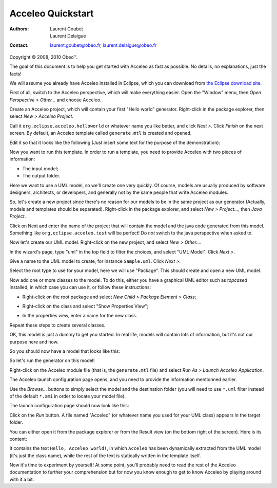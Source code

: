 ===================
 Acceleo Quickstart
===================

:Authors:
	Laurent Goubet,
	Laurent Delaigue
:Contact:
	laurent.goubet@obeo.fr,
	laurent.delaigue@obeo.fr

Copyright |copy| 2008, 2010 Obeo\ |trade|.

.. |copy| unicode:: 0xA9 
.. |trade| unicode:: U+2122
.. contents:: Contents

The goal of this document is to help you get started with Acceleo as fast as
possible. No details, no explanations, just the facts!

We will assume you already have Acceleo installed in Eclipse, which you can
download from `the Eclipse download site <http://www.eclipse.org/downloads/>`_.

First of all, switch to the Acceleo perspective, which will make everything
easier. Open the "Window" menu, then *Open Perspective > Other...* and choose
Acceleo.

Create an Acceleo project, which will contain your first "Hello world"
generator. Right-click in the package explorer, then select *New > Acceleo
Project*.

.. image:: ../images/acceleo_new_project.png

Call it ``org.eclipse.acceleo.helloworld`` or whatever name you like better, and
click *Next >*.
Click *Finish* on the next screen.
By default, an Acceleo template called ``generate.mtl`` is created and opened.

Edit it so that it looks like the following (Just insert some text for the
purpose of the demonstration):

.. image:: ../images/acceleo_quickstart_module.png

Now you want to run this template. In order to run a template, you need to
provide Acceleo with two pieces of information:

- The input model;
- The output folder.

Here we want to use a UML model, so we'll create one very quickly. Of course,
models are usually produced by software designers, architects, or developers,
and generally not by the same people that write Acceleo modules.

So, let's create a new project since there's no reason for our models to be in
the same project as our generator (Actually, models and templates should be
separated). Right-click in the package explorer, and select *New > Project...*,
then *Java Project*.

Click on Next and enter the name of the project that will
contain the model and the java code generated from this model. Something like
``org.eclipse.acceleo.test`` will be perfect! Do *not* switch to the java
perspective when asked to.

Now let's create our UML model. Right-click on the new project, and select *New
> Other...*.

.. image:: ../images/acceleo_quickstart_uml_new0.png

In the wizard's page, type "uml" in the top field to filter the choices, and
select "UML Model".
Click *Next >*.

.. image:: ../images/acceleo_quickstart_uml_new1.png

Give a name to the UML model to create, for instance ``Sample.uml``.
Click *Next >*.

.. image:: ../images/acceleo_quickstart_uml_new2.png

Select the root type to use for your model, here we will use "Package".
This should create and open a new UML model.

.. image:: ../images/acceleo_quickstart_uml_new3.png

Now add one or more classes to the model. To do this, either you have a
graphical UML editor such as *topcased* installed, in which case you can use it,
or follow these instructions:

- Right-click on the root package and select *New Child > Package Element >
  Class*;
  
  .. image:: ../images/acceleo_quickstart_uml_new_class.png
  
- Right-click on the class and select "Show Properties View";
- In the properties view, enter a name for the new class.

Repeat these steps to create several classes.

OK, this model is just a dummy to get you started. In real life, models will
contain lots of information, but it's not our purpose here and now.

So you should now have a model that looks like this:

.. image:: ../images/acceleo_quickstart_model.png

So let's run the generator on this model!

Right-click on the Acceleo module file (that is, the ``generate.mtl`` file) and
select *Run As > Launch Acceleo Application*.

.. image:: ../images/acceleo_quickstart_launch1.png

The Acceleo launch configuration page opens, and you need to provide the
information mentionned earlier.

.. image:: ../images/acceleo_quickstart_launch2.png

Use the *Browse...* buttons to simply select the model and the destination
folder (you will need to use ``*.uml`` filter instead of the default ``*.xmi`` in
order to locate your model file).

The launch configuration page should now look like this:

.. image:: ../images/acceleo_quickstart_launch3.png

Click on the *Run* button.
A file named "Acceleo" (or whatever name you used for your UML class) appears
in the target folder.

You can either open it from the package explorer or from the Result view (on the
bottom right of the screen). Here is its content:

.. image:: ../images/acceleo_quickstart_output_file.png

It contains the text ``Hello, Acceleo world!``, in which ``Acceleo`` has been
dynamically extracted from the UML model (it's just the class name), while the
rest of the text is statically written in the template itself.

Now it's time to experiment by yourself! At some point, you'll probably need to
read the rest of the Acceleo documentation to further your comprehension but for
now you know enough to get to know Acceleo by playing around with it a bit.
